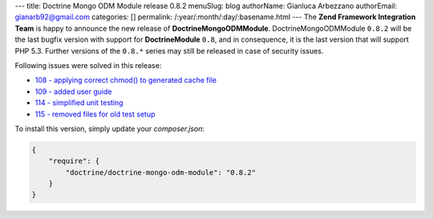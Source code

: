 ---
title: Doctrine Mongo ODM Module release 0.8.2
menuSlug: blog
authorName: Gianluca Arbezzano
authorEmail: gianarb92@gmail.com
categories: []
permalink: /:year/:month/:day/:basename.html
---
The **Zend Framework Integration Team** is happy to announce the new release of **DoctrineMongoODMModule**.  
DoctrineMongoODMModule ``0.8.2`` will be the last bugfix version with support for **DoctrineModule** ``0.8``, and in consequence, it is the last version that will support PHP 5.3.
Further versions of the ``0.8.*`` series may still be released in case of security issues.

Following issues were solved in this release:

- `108 - applying correct chmod() to generated cache file <https://github.com/doctrine/DoctrineMongoODMModule/pull/108>`_
- `109 - added user guide <https://github.com/doctrine/DoctrineMongoODMModule/pull/109>`_
- `114 - simplified unit testing <https://github.com/doctrine/DoctrineMongoODMModule/pull/114>`_
- `115 - removed files for old test setup <https://github.com/doctrine/DoctrineMongoODMModule/pull/115>`_

To install this version, simply update your `composer.json`: 

.. code-block:: json

  {
      "require": {
          "doctrine/doctrine-mongo-odm-module": "0.8.2"
      }
  }
